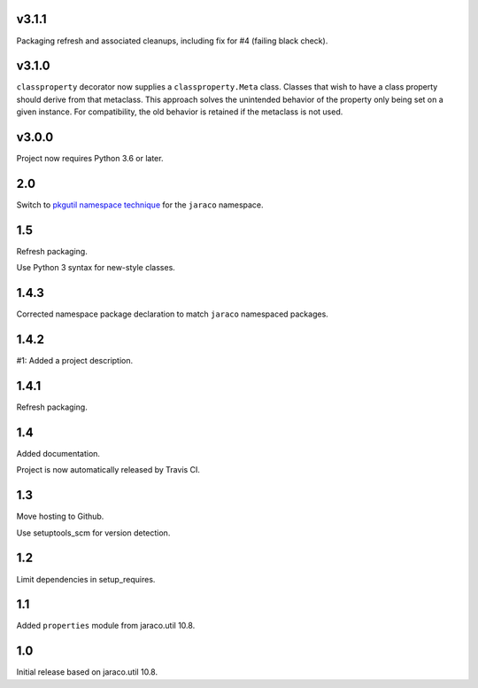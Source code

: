 v3.1.1
======

Packaging refresh and associated cleanups, including fix
for #4 (failing black check).

v3.1.0
======

``classproperty`` decorator now supplies a
``classproperty.Meta`` class. Classes that wish to have
a class property should derive from that metaclass. This
approach solves the unintended behavior of the property
only being set on a given instance. For compatibility, the
old behavior is retained if the metaclass is not used.

v3.0.0
======

Project now requires Python 3.6 or later.

2.0
===

Switch to `pkgutil namespace technique
<https://packaging.python.org/guides/packaging-namespace-packages/#pkgutil-style-namespace-packages>`_
for the ``jaraco`` namespace.

1.5
===

Refresh packaging.

Use Python 3 syntax for new-style classes.

1.4.3
=====

Corrected namespace package declaration to match
``jaraco`` namespaced packages.

1.4.2
=====

#1: Added a project description.

1.4.1
=====

Refresh packaging.

1.4
===

Added documentation.

Project is now automatically released by Travis CI.

1.3
===

Move hosting to Github.

Use setuptools_scm for version detection.

1.2
===

Limit dependencies in setup_requires.

1.1
===

Added ``properties`` module from jaraco.util 10.8.

1.0
===

Initial release based on jaraco.util 10.8.
